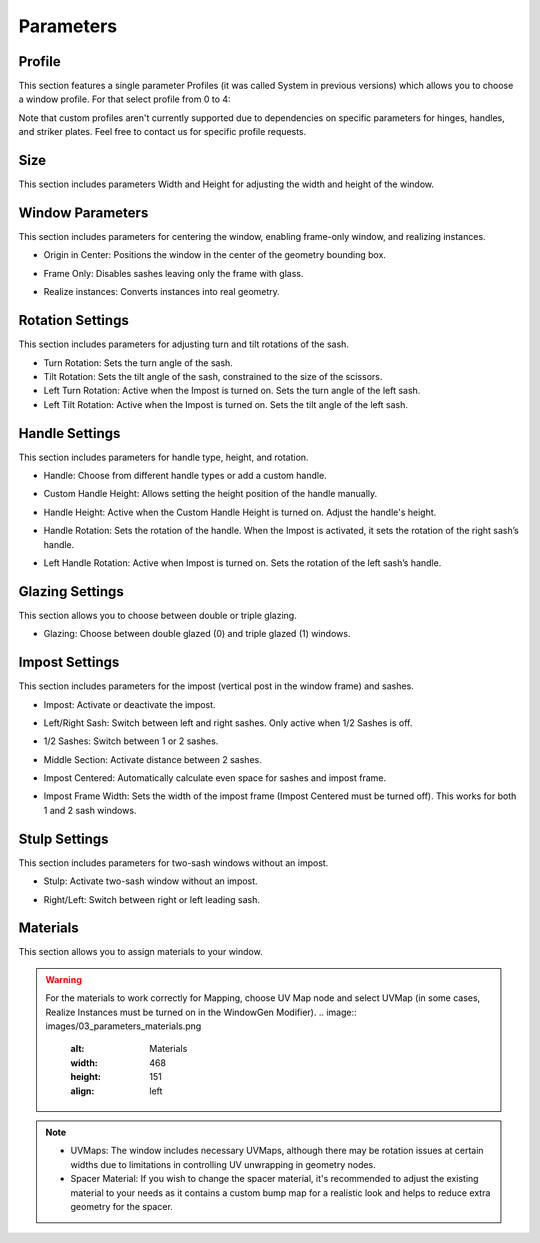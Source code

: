 Parameters
==========

Profile
-------

This section features a single parameter Profiles (it was called System in previous versions) which allows you to choose a window profile. For that select profile from 0 to 4:

.. image:: images/03_parameters_profile.gif
   :alt: Profile
   :width: 320
   :height: 320
   :align: left

Note that custom profiles aren't currently supported due to dependencies on specific parameters for hinges, handles, and striker plates. Feel free to contact us for specific profile requests.

Size
----

This section includes parameters Width and Height for adjusting the width and height of the window.

Window Parameters
-----------------

This section includes parameters for centering the window, enabling frame-only window, and realizing instances.

- Origin in Center: Positions the window in the center of the geometry bounding box.
.. image:: images/03_parameters_origin.gif
   :alt: Origin in Center
   :width: 320
   :height: 320
   :align: left

- Frame Only: Disables sashes leaving only the frame with glass.
.. image:: images/03_parameters_frame.gif
   :alt: Frame Only
   :width: 320
   :height: 320
   :align: left

- Realize instances: Converts instances into real geometry.
.. image:: images/03_parameters_instances.gif
   :alt: Realize Instances
   :width: 320
   :height: 320
   :align: left

Rotation Settings
-----------------

This section includes parameters for adjusting turn and tilt rotations of the sash.

- Turn Rotation: Sets the turn angle of the sash.
- Tilt Rotation: Sets the tilt angle of the sash, constrained to the size of the scissors.
- Left Turn Rotation: Active when the Impost is turned on. Sets the turn angle of the left sash.
- Left Tilt Rotation: Active when the Impost is turned on. Sets the tilt angle of the left sash.

Handle Settings
---------------

This section includes parameters for handle type, height, and rotation.

- Handle: Choose from different handle types or add a custom handle.
    .. image:: images/03_parameters_handle.gif
        :alt: Handle
        :width: 320
        :height: 320
        :align: left

- Custom Handle Height: Allows setting the height position of the handle manually.
- Handle Height: Active when the Custom Handle Height is turned on. Adjust the handle's height.
    .. image:: images/03_parameters_handle_height.gif
        :alt: Handle Height
        :width: 320
        :height: 320
        :align: left

- Handle Rotation: Sets the rotation of the handle. When the Impost is activated, it sets the rotation of the right sash’s handle.
- Left Handle Rotation: Active when Impost is turned on. Sets the rotation of the left sash’s handle.

Glazing Settings
----------------

This section allows you to choose between double or triple glazing.

- Glazing: Choose between double glazed (0) and triple glazed (1) windows.
    .. image:: images/03_parameters_glazing.gif
        :alt: Glazing
        :width: 320
        :height: 320
        :align: left

Impost Settings
---------------

This section includes parameters for the impost (vertical post in the window frame) and sashes.

- Impost: Activate or deactivate the impost.
    .. image:: images/03_parameters_impost.gif
        :alt: Impost
        :width: 320
        :height: 320
        :align: left

- Left/Right Sash: Switch between left and right sashes. Only active when 1/2 Sashes is off.
    .. image:: images/03_parameters_impost_left_right.gif
        :alt: Left or Right Sash
        :width: 320
        :height: 320
        :align: left

- 1/2 Sashes: Switch between 1 or 2 sashes.
    .. image:: images/03_parameters_impost_one_two.gif
        :alt: One or Two Sashes
        :width: 320
        :height: 320
        :align: left

- Middle Section: Activate distance between 2 sashes.
    .. image:: images/03_parameters_impost_middle.gif
        :alt: Middle Section
        :width: 320
        :height: 320
        :align: left

- Impost Centered: Automatically calculate even space for sashes and impost frame.
    .. image:: images/03_parameters_impost_centered.gif
        :alt: Impost Centered
        :width: 320
        :height: 320
        :align: left

- Impost Frame Width: Sets the width of the impost frame (Impost Centered must be turned off). This works for both 1 and 2 sash windows.
    .. image:: images/03_parameters_impost_width.gif
        :alt: Impost Frame Width
        :width: 320
        :height: 320
        :align: left

Stulp Settings
--------------

This section includes parameters for two-sash windows without an impost.

- Stulp: Activate two-sash window without an impost.
    .. image:: images/03_parameters_stulp.gif
        :alt: Stulp
        :width: 320
        :height: 320
        :align: left

- Right/Left: Switch between right or left leading sash.
    .. image:: images/03_parameters_stulp_right_left.gif
        :alt: Stulp Leading Sash
        :width: 320
        :height: 320
        :align: left

Materials
---------

This section allows you to assign materials to your window.

.. warning::
    For the materials to work correctly for Mapping, choose UV Map node and select UVMap (in some cases, Realize Instances must be turned on in the WindowGen Modifier).
    .. image:: images/03_parameters_materials.png
        :alt: Materials
        :width: 468
        :height: 151
        :align: left

.. note::
    - UVMaps: The window includes necessary UVMaps, although there may be rotation issues at certain widths due to limitations in controlling UV unwrapping in geometry nodes.
    - Spacer Material: If you wish to change the spacer material, it's recommended to adjust the existing material to your needs as it contains a custom bump map for a realistic look and helps to reduce extra geometry for the spacer.